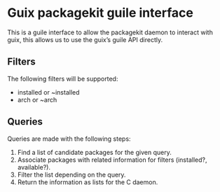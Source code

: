 * Guix packagekit guile interface
This is a guile interface to allow the packagekit daemon to interact
with guix, this allows us to use the guix’s guile API directly.

** Filters

The following filters will be supported:
- installed or ~installed
- arch or ~arch

** Queries

Queries are made with the following steps:
1. Find a list of candidate packages for the given query.
2. Associate packages with related information for filters (installed?, available?).
3. Filter the list depending on the query.
4. Return the information as lists for the C daemon.
